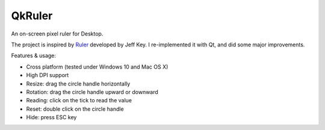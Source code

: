 QkRuler
=======

An on-screen pixel ruler for Desktop.

The project is inspired by `Ruler
<https://archive.codeplex.com/?p=ruler>`_ developed by Jeff Key. I re-implemented it with Qt, and did some major improvements.

Features & usage:

* Cross platform (tested under Windows 10 and Mac OS X)
* High DPI support
* Resize: drag the circle handle horizontally
* Rotation: drag the circle handle upward or downward
* Reading: click on the tick to read the value
* Reset: double click on the circle handle
* Hide: press ESC key

.. image:: preview.jpg